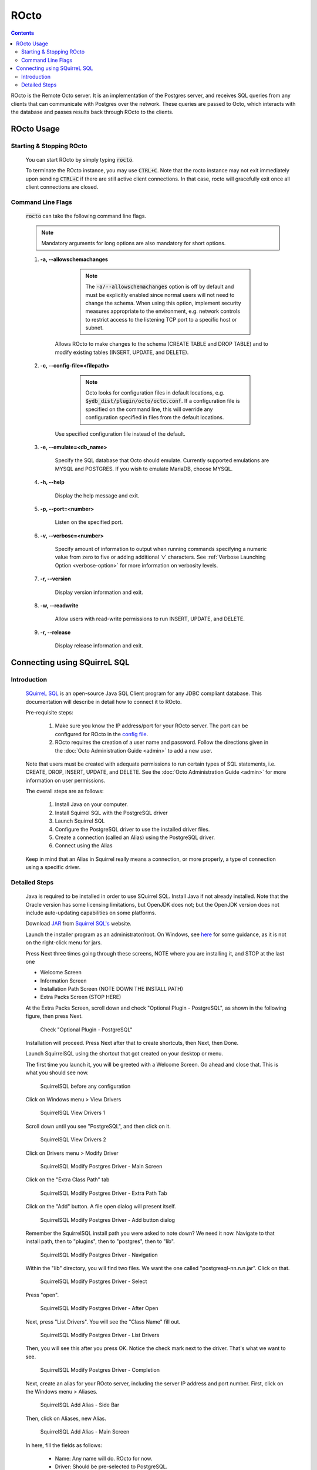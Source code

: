 .. #################################################################
.. #								   #
.. # Copyright (c) 2019-2022 YottaDB LLC and/or its subsidiaries.  #
.. # All rights reserved.					   #
.. #								   #
.. #	This source code contains the intellectual property	   #
.. #	of its copyright holder(s), and is made available	   #
.. #	under a license.  If you do not know the terms of	   #
.. #	the license, please stop and do not read further.	   #
.. #								   #
.. #################################################################

=====================
ROcto
=====================

.. contents::
   :depth: 3

ROcto is the Remote Octo server. It is an implementation of the Postgres server, and receives SQL queries from any clients that can communicate with Postgres over the network. These queries are passed to Octo, which interacts with the database and passes results back through ROcto to the clients.

-----------
ROcto Usage
-----------

+++++++++++++++++++++++++
Starting & Stopping ROcto
+++++++++++++++++++++++++

  You can start ROcto by simply typing :code:`rocto`.

  To terminate the ROcto instance, you may use :code:`CTRL+C`. Note that the rocto instance may not exit immediately upon sending :code:`CTRL+C` if there are still active client connections. In that case, rocto will gracefully exit once all client connections are closed.

.. _rocto-cmd-flags:

++++++++++++++++++
Command Line Flags
++++++++++++++++++

  :code:`rocto` can take the following command line flags.

  .. note::

     Mandatory arguments for long options are also mandatory for short options.

  #. **-a,  \-\-allowschemachanges**

       .. note::

  	  The :code:`-a/--allowschemachanges` option is off by default and must be explicitly enabled since normal users will not need to change the schema. When using this option, implement security measures appropriate to the environment, e.g. network controls to restrict access to the listening TCP port to a specific host or subnet.

      Allows ROcto to make changes to the schema (CREATE TABLE and DROP TABLE) and to modify existing tables (INSERT, UPDATE, and DELETE).

  #. **-c,  \-\-config-file=<filepath>**

       .. note::

	  Octo looks for configuration files in default locations, e.g. :code:`$ydb_dist/plugin/octo/octo.conf`. If a configuration file is specified on the command line, this will override any configuration specified in files from the default locations.

      Use specified configuration file instead of the default.

  #. **-e,  \-\-emulate=<db_name>**

      Specify the SQL database that Octo should emulate. Currently supported emulations are MYSQL and POSTGRES. If you wish to emulate MariaDB, choose MYSQL.

  #. **-h,  \-\-help**

      Display the help message and exit.

  #. **-p,  \-\-port=<number>**

      Listen on the specified port.

  #. **-v,  \-\-verbose=<number>**

      Specify amount of information to output when running commands specifying a numeric value from zero to five or adding additional 'v' characters. See :ref:`Verbose Launching Option <verbose-option>` for more information on verbosity levels.

  #. **-r,  \-\-version**

      Display version information and exit.

  #. **-w,  \-\-readwrite**

      Allow users with read-write permissions to run INSERT, UPDATE, and DELETE.

  #. **-r,  \-\-release**

      Display release information and exit.

-----------------------------
Connecting using SQuirreL SQL
-----------------------------

++++++++++++
Introduction
++++++++++++

  `SQuirreL SQL <http://squirrel-sql.sourceforge.net/>`_ is an open-source Java SQL Client program for any JDBC compliant database. This documentation will describe in detail how to connect it to ROcto.

  Pre-requisite steps:

    1. Make sure you know the IP address/port for your ROcto server. The port can be configured for ROcto in the `config file <config.html#config-files>`_.
    2. ROcto requires the creation of a user name and password. Follow the directions given in the :doc:`Octo Administration Guide <admin>` to add a new user.

  Note that users must be created with adequate permissions to run certain types of SQL statements, i.e. CREATE, DROP, INSERT, UPDATE, and DELETE. See the :doc:`Octo Administration Guide <admin>` for more information on user permissions.

  The overall steps are as follows:

    1. Install Java on your computer.
    2. Install Squirrel SQL with the PostgreSQL driver
    3. Launch Squirrel SQL
    4. Configure the PostgreSQL driver to use the installed driver files.
    5. Create a connection (called an Alias) using the PostgreSQL driver.
    6. Connect using the Alias

  Keep in mind that an Alias in Squirrel really means a connection, or more properly, a type of connection using a specific driver.

++++++++++++++
Detailed Steps
++++++++++++++

  Java is required to be installed in order to use SQuirrel SQL. Install Java if not already installed. Note that the Oracle version has some licensing limitations, but OpenJDK does not; but the OpenJDK version does not include auto-updating capabilities on some platforms.

  Download `JAR <https://en.wikipedia.org/wiki/JAR_(file_format)>`_ from `Squirrel SQL's <http://squirrel-sql.sourceforge.net/#installation>`_ website.

  Launch the installer program as an administrator/root. On Windows, see `here <https://stackoverflow.com/questions/37105012/execute-jar-file-as-administrator-in-windows>`_ for some guidance, as it is not on the right-click menu for jars.

  Press Next three times going through these screens, NOTE where you are installing it, and STOP at the last one

  * Welcome Screen
  * Information Screen
  * Installation Path Screen (NOTE DOWN THE INSTALL PATH)
  * Extra Packs Screen (STOP HERE)

  At the Extra Packs Screen, scroll down and check "Optional Plugin - PostgreSQL", as shown in the following figure, then press Next.

    .. figure:: squirrel-install-extra-packs.png

    Check "Optional Plugin - PostgreSQL"

  Installation will proceed. Press Next after that to create shortcuts, then Next, then Done.

  Launch SquirrelSQL using the shortcut that got created on your desktop or menu.

  The first time you launch it, you will be greeted with a Welcome Screen. Go ahead and close that. This is what you should see now.

    .. figure:: squirrel-base-program.png

    SquirrelSQL before any configuration

  Click on Windows menu > View Drivers

    .. figure:: squirrel-view-drivers1.png

    SquirrelSQL View Drivers 1

  Scroll down until you see "PostgreSQL", and then click on it.

    .. figure:: squirrel-view-drivers2.png

    SquirrelSQL View Drivers 2

  Click on Drivers menu > Modify Driver

    .. figure:: squirrel-modify-postgres-driver1.png

    SquirrelSQL Modify Postgres Driver - Main Screen

  Click on the "Extra Class Path" tab

    .. figure:: squirrel-modify-postgres-driver2.png

    SquirrelSQL Modify Postgres Driver - Extra Path Tab

  Click on the "Add" button. A file open dialog will present itself.

    .. figure:: squirrel-modify-postgres-driver3.png

    SquirrelSQL Modify Postgres Driver - Add button dialog

  Remember the SquirrelSQL install path you were asked to note down? We need it now. Navigate to that install path, then to "plugins", then to "postgres", then to "lib".

    .. figure:: squirrel-modify-postgres-driver4.png

    SquirrelSQL Modify Postgres Driver - Navigation

  Within the "lib" directory, you will find two files. We want the one called "postgresql-nn.n.n.jar". Click on that.

    .. figure:: squirrel-modify-postgres-driver5.png

    SquirrelSQL Modify Postgres Driver - Select

  Press "open".

    .. figure:: squirrel-modify-postgres-driver6.png

    SquirrelSQL Modify Postgres Driver - After Open

  Next, press "List Drivers". You will see the "Class Name" fill out.

    .. figure:: squirrel-modify-postgres-driver7.png

    SquirrelSQL Modify Postgres Driver - List Drivers

  Then, you will see this after you press OK. Notice the check mark next to the driver. That's what we want to see.

    .. figure:: squirrel-modify-postgres-driver-done.png

    SquirrelSQL Modify Postgres Driver - Completion

  Next, create an alias for your ROcto server, including the server IP address and port number. First, click on the Windows menu > Aliases.

    .. figure:: squirrel-add-rocto-alias1.png

    SquirrelSQL Add Alias - Side Bar

  Then, click on Aliases, new Alias.

    .. figure:: squirrel-add-rocto-alias2.png

    SquirrelSQL Add Alias - Main Screen

  In here, fill the fields as follows:

    * Name: Any name will do. ROcto for now.
    * Driver: Should be pre-selected to PostgreSQL.
    * URL: Should be in the format :code:`jdbc:postgresql://{ip_address}:{port}/{db_name}`. Replace :code:`ip_address` and :code:`port` with proper values. Octo does not currently support multiple databases exposed from a single ROcto process, so :code:`db_name` can be anything.
    * Username: ROcto username set-up in pre-requisites section.
    * Password: ROcto password set-up in pre-requisites section.

  Here's a sample fully filled out dialog:

    .. figure:: squirrel-add-rocto-alias3.png

    SquirrelSQL Add Alias - Main Screen Filled Out

  You should press "Test" and then "Connect" on the Test Dialog to test your connection. Once you are done, press OK. Once you do that, you will be immediately presented with another dialog to connect to ROcto:

    .. figure:: squirrel-rocto-connect1.png

    SquirrelSQL ROcto Connection Prompt

  Now press "Connect". If you have a big schema, you will get this warning that it's taking too long to load. It's okay to ignore this warning. Press "Close".

    .. figure:: squirrel-rocto-connect-session-load-time-warning.png

    SquirrelSQL ROcto Load Time Warning

  At this point, you will see the main screen. In this screen, you can explore the schema for the tables in Octo.

    .. figure:: squirrel-rocto-connected-main-screen.png

    SquirrelSQL ROcto Connected At Last!

  To write SQL statements, switch to the SQL tab. Drag down the divider to give yourself more editing space.

    .. figure:: squirrel-rocto-connected-sql-tab.png

    SquirrelSQL ROcto SQL Tab

  Suppose there is a table "names" with records in it:

    .. code-block:: SQL

       CREATE TABLE names (id INTEGER PRIMARY KEY, firstName VARCHAR, lastName VARCHAR);

  A simple query in SQuirreL SQL could be:

    .. code-block:: SQL

       SELECT * FROM names;

    .. figure:: query.png

    Result after the query

  To make querying easier, Octo supports "Auto-Complete". To initiate it, type :code:`TABLENAME.`, then press CTRL-SPACE. E.g.

    .. figure:: squirrel-rocto-autocomplete.png

    Octo Auto-Complete with Squirrel
